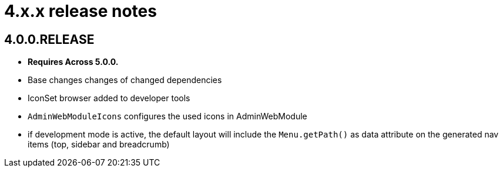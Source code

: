 = 4.x.x release notes

[#4-0-0]
== 4.0.0.RELEASE
* *Requires Across 5.0.0.*

* Base changes changes of changed dependencies
* IconSet browser added to developer tools
* `AdminWebModuleIcons` configures the used icons in AdminWebModule
* if development mode is active, the default layout will include the `Menu.getPath()` as data attribute on the generated nav items (top, sidebar and breadcrumb)
